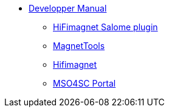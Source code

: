 ** xref:index.adoc#dev_manual[Developper Manual]
*** xref:index.adoc#install_salome[HiFimagnet Salome plugin]
*** xref:index.adoc#install_magnettools[MagnetTools]
*** xref:index.adoc#install_hifimagnet[Hifimagnet]
*** xref:index.adoc#install_mso4sc[MSO4SC Portal]
